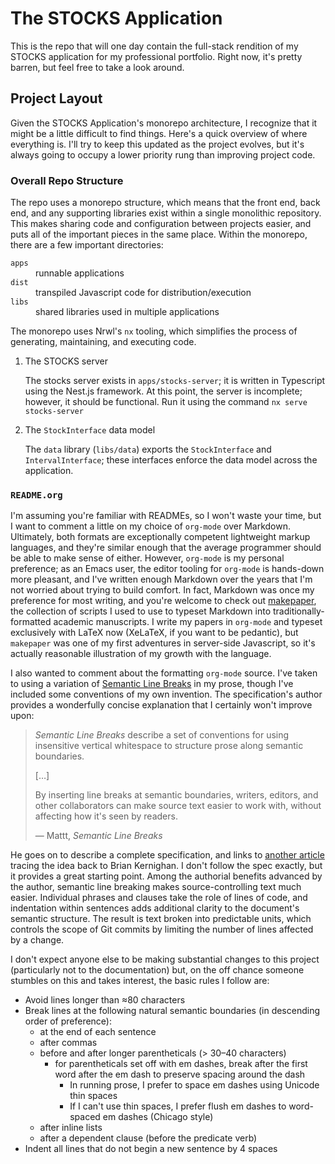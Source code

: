 * The STOCKS Application
This is the repo that will one day contain the full-stack rendition of my STOCKS
application for my professional portfolio. Right now, it's pretty barren, but
feel free to take a look around.

** Project Layout
Given the STOCKS Application's monorepo architecture,
  I recognize that it might be a little difficult to find things.
Here's a quick overview of where everything is.
I'll try to keep this updated as the project evolves,
  but it's always going to occupy a lower priority rung than improving project code.

*** Overall Repo Structure
The repo uses a monorepo structure,
  which means that the front end, back end, and any supporting libraries
  exist within a single monolithic repository.
This makes sharing code and configuration between projects easier,
  and puts all of the important pieces in the same place.
Within the monorepo, there are a few important directories:
- ~apps~ :: runnable applications
- ~dist~ :: transpiled Javascript code for distribution/execution
- ~libs~ :: shared libraries used in multiple applications
The monorepo uses Nrwl's ~nx~ tooling,
  which simplifies the process of generating, maintaining, and executing code.

**** The STOCKS server
The stocks server exists in ~apps/stocks-server~;
  it is written in Typescript using the Nest.js framework.
At this point, the server is incomplete;
  however, it should be functional.
Run it using the command ~nx serve stocks-server~

**** The ~StockInterface~ data model
The ~data~ library (~libs/data~) exports the ~StockInterface~ and ~IntervalInterface~;
  these interfaces enforce the data model across the application.

*** ~README.org~
I'm assuming you're familiar with READMEs,
  so I won't waste your time,
  but I want to comment a little on my choice of ~org-mode~ over Markdown.
Ultimately, both formats are exceptionally competent lightweight markup languages,
  and they're similar enough
  that the average programmer should be able to make sense of either.
However, ~org-mode~ is my personal preference;
  as an Emacs user,
  the editor tooling for ~org-mode~ is hands-down more pleasant,
  and I've written enough Markdown over the years
  that I'm not worried about trying to build comfort.
In fact, Markdown was once my preference for most writing,
  and you're welcome to check out [[https://github.com/seangllghr/makepaper][makepaper]],
  the collection of scripts I used to use to typeset Markdown
  into traditionally-formatted academic manuscripts.
I write my papers in ~org-mode~ and typeset exclusively with LaTeX now
  (XeLaTeX, if you want to be pedantic),
  but ~makepaper~ was one of my first adventures in server-side Javascript,
  so it's actually reasonable illustration of my growth with the language.

I also wanted to comment about the formatting ~org-mode~ source.
I've taken to using a variation of [[https://sembr.org][Semantic Line Breaks]] in my prose,
  though I've included some conventions of my own invention.
The specification's author provides a wonderfully concise explanation
  that I certainly won't improve upon:
#+begin_quote
/Semantic Line Breaks/ describe a set of conventions
  for using insensitive vertical whitespace
  to structure prose along semantic boundaries.

[…]

By inserting line breaks at semantic boundaries,
  writers, editors, and other collaborators
  can make source text easier to work with,
  without affecting how it's seen by readers.

  — Mattt, /Semantic Line Breaks/
#+end_quote
He goes on to describe a complete specification,
  and links to [[https://rhodesmill.org/brandon/2012/one-sentence-per-line/][another article]] tracing the idea back to Brian Kernighan.
I don't follow the spec exactly,
but it provides a great starting point.
Among the authorial benefits advanced by the author,
  semantic line breaking makes source-controlling text much easier.
Individual phrases and clauses take the role of lines of code,
  and indentation within sentences adds additional clarity
  to the document's semantic structure.
The result is text broken into predictable units,
  which controls the scope of Git commits
  by limiting the number of lines affected by a change.

I don't expect anyone else to be making substantial changes to this project
  (particularly not to the documentation)
  but, on the off chance someone stumbles on this and takes interest,
  the basic rules I follow are:
  - Avoid lines longer than ≈80 characters
  - Break lines at the following natural semantic boundaries
      (in descending order of preference):
    - at the end of each sentence
    - after commas
    - before and after longer parentheticals (> 30–40 characters)
      - for parentheticals set off with em dashes,
          break after the first word after the em dash
          to preserve spacing around the dash
        - In running prose,
            I prefer to space em dashes using Unicode thin spaces
        - If I can't use thin spaces,
            I prefer flush em dashes to word-spaced em dashes
            (Chicago style)
    - after inline lists
    - after a dependent clause (before the predicate verb)
  - Indent all lines that do not begin a new sentence by 4 spaces
